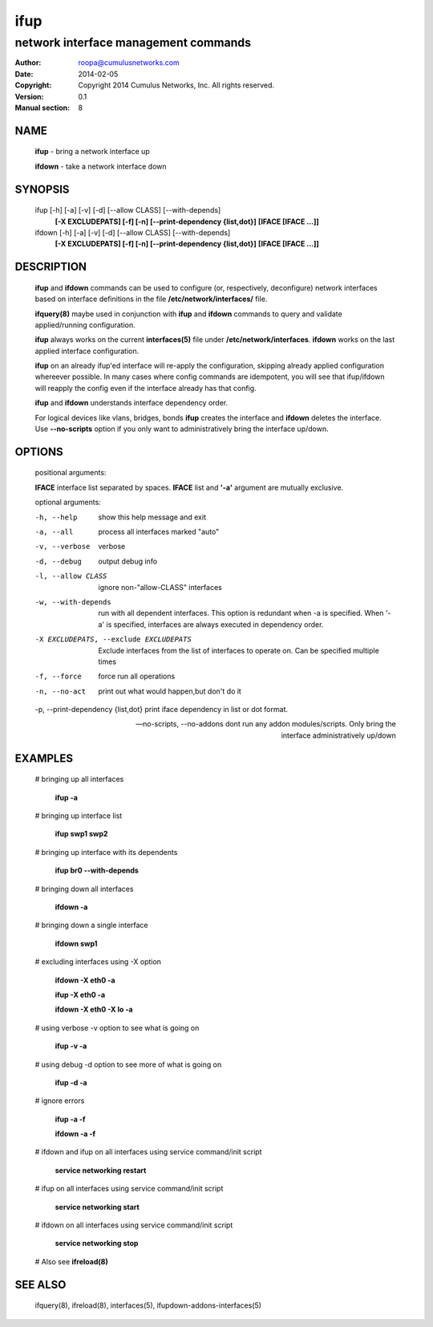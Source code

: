 ====
ifup
====

-------------------------------------
network interface management commands 
-------------------------------------

:Author: roopa@cumulusnetworks.com
:Date:   2014-02-05
:Copyright: Copyright 2014 Cumulus Networks, Inc.  All rights reserved.
:Version: 0.1
:Manual section: 8

NAME
====
    **ifup** - bring a network interface up

    **ifdown** - take a network interface down

SYNOPSIS
========

    ifup [-h] [-a] [-v] [-d] [--allow CLASS] [--with-depends]
       **[-X EXCLUDEPATS] [-f] [-n] [--print-dependency {list,dot}]**
       **[IFACE [IFACE ...]]**

    ifdown [-h] [-a] [-v] [-d] [--allow CLASS] [--with-depends]
           **[-X EXCLUDEPATS] [-f] [-n] [--print-dependency {list,dot}]**
           **[IFACE [IFACE ...]]**

DESCRIPTION
===========
    **ifup** and **ifdown** commands can be used to configure (or, respectively,
    deconfigure) network interfaces based on interface definitions in the
    file **/etc/network/interfaces/** file.

    **ifquery(8)** maybe used in conjunction with **ifup** and **ifdown**
    commands to query and validate applied/running configuration.

    **ifup** always works on the current **interfaces(5)** file under
    **/etc/network/interfaces**. **ifdown** works on the last applied interface
    configuration.

    **ifup** on an already ifup'ed interface will re-apply the configuration,
    skipping already applied configuration whereever possible. In many cases
    where config commands are idempotent, you will see that ifup/ifdown will
    reapply the config even if the interface already has that config.

    **ifup** and **ifdown** understands interface dependency order.

    For logical devices like vlans, bridges, bonds **ifup** creates the
    interface and **ifdown** deletes the interface. Use **--no-scripts**
    option if you only want to administratively bring the interface up/down.

OPTIONS
=======
    positional arguments:

    **IFACE**  interface list separated by spaces. **IFACE** list and **'-a'**
    argument are mutually exclusive.

    optional arguments:

    -h, --help            show this help message and exit

    -a, --all             process all interfaces marked "auto"

    -v, --verbose         verbose

    -d, --debug           output debug info

    -l, --allow CLASS         ignore non-"allow-CLASS" interfaces

    -w, --with-depends        run with all dependent interfaces. This option
                          is redundant when -a is specified. When '-a' is
                          specified, interfaces are always executed in
                          dependency order.
                        
    -X EXCLUDEPATS, --exclude EXCLUDEPATS
                          Exclude interfaces from the list of interfaces to
                          operate on. Can be specified multiple times

    -f, --force           force run all operations

    -n, --no-act          print out what would happen,but don't do it

    -p, --print-dependency {list,dot} print iface dependency in list or dot format.

    --no-scripts, --no-addons dont run any addon modules/scripts. Only bring
                              the interface administratively up/down

EXAMPLES
========
    # bringing up all interfaces

        **ifup -a**

    # bringing up interface list

        **ifup swp1 swp2**

    # bringing up interface with its dependents

        **ifup br0 --with-depends**

    # bringing down all interfaces

        **ifdown -a**

    # bringing down a single interface

        **ifdown swp1**

    # excluding interfaces using -X option

        **ifdown -X eth0 -a**

        **ifup -X eth0 -a**

        **ifdown -X eth0 -X lo -a**

    # using verbose -v option to see what is going on

        **ifup -v -a**

    # using debug -d option to see more of what is going on

        **ifup -d -a**

    # ignore errors

        **ifup -a -f**

        **ifdown -a -f**

    # ifdown and ifup on all interfaces using service command/init script

        **service networking restart**

    # ifup on all interfaces using service command/init script

        **service networking start**

    # ifdown on all interfaces using service command/init script

        **service networking stop**

    # Also see **ifreload(8)**

SEE ALSO
========
    ifquery(8),
    ifreload(8),
    interfaces(5),
    ifupdown-addons-interfaces(5)
